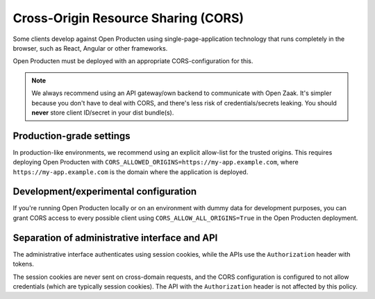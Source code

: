 .. _client-development-cors:

Cross-Origin Resource Sharing (CORS)
====================================

Some clients develop against Open Producten using single-page-application technology that
runs completely in the browser, such as React, Angular or other frameworks.

Open Producten must be deployed with an appropriate CORS-configuration for this.

.. note:: We always recommend using an API gateway/own backend to communicate with Open
   Zaak. It's simpler because you don't have to deal with CORS, and there's less risk
   of credentials/secrets leaking. You should **never** store client ID/secret in your
   dist bundle(s).

Production-grade settings
-------------------------

In production-like environments, we recommend using an explicit allow-list for the
trusted origins. This requires deploying Open Producten with
``CORS_ALLOWED_ORIGINS=https://my-app.example.com``, where ``https://my-app.example.com``
is the domain where the application is deployed.

Development/experimental configuration
--------------------------------------

If you're running Open Producten locally or on an environment with dummy data for
development purposes, you can grant CORS access to every possible client using
``CORS_ALLOW_ALL_ORIGINS=True`` in the Open Producten deployment.

Separation of administrative interface and API
----------------------------------------------

The administrative interface authenticates using session cookies, while the APIs use
the ``Authorization`` header with tokens.

The session cookies are never sent on cross-domain requests, and the CORS configuration
is configured to not allow credentials (which are typically session cookies). The API
with the ``Authorization`` header is not affected by this policy.
